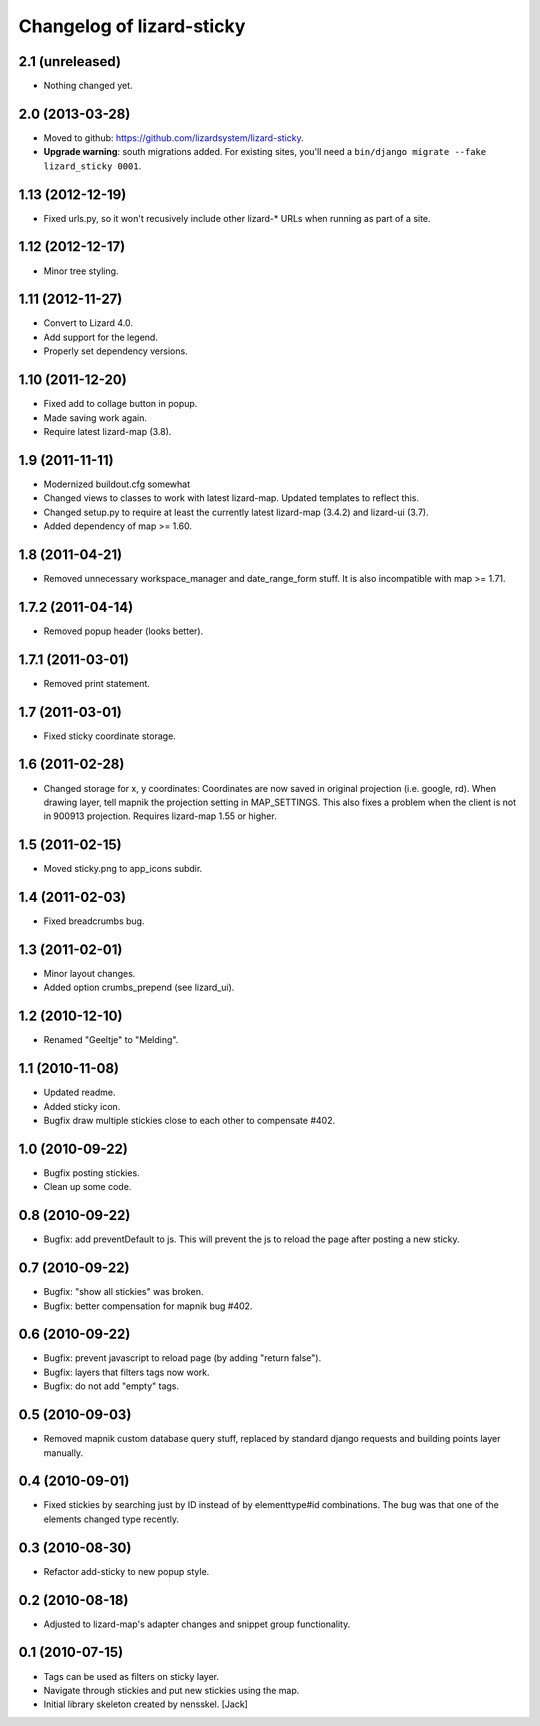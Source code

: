 Changelog of lizard-sticky
===================================================


2.1 (unreleased)
----------------

- Nothing changed yet.


2.0 (2013-03-28)
----------------

- Moved to github: https://github.com/lizardsystem/lizard-sticky.

- **Upgrade warning**: south migrations added. For existing sites, you'll need
  a ``bin/django migrate --fake lizard_sticky 0001``.


1.13 (2012-12-19)
-----------------

- Fixed urls.py, so it won't recusively include other lizard-* URLs when
  running as part of a site.


1.12 (2012-12-17)
-----------------

- Minor tree styling.


1.11 (2012-11-27)
-----------------

- Convert to Lizard 4.0.

- Add support for the legend.

- Properly set dependency versions.


1.10 (2011-12-20)
-----------------

- Fixed add to collage button in popup.

- Made saving work again.

- Require latest lizard-map (3.8).


1.9 (2011-11-11)
----------------

- Modernized buildout.cfg somewhat

- Changed views to classes to work with latest lizard-map. Updated
  templates to reflect this.

- Changed setup.py to require at least the currently latest
  lizard-map (3.4.2) and lizard-ui (3.7).

- Added dependency of map >= 1.60.


1.8 (2011-04-21)
----------------

- Removed unnecessary workspace_manager and date_range_form stuff. It
  is also incompatible with map >= 1.71.


1.7.2 (2011-04-14)
------------------

- Removed popup header (looks better).


1.7.1 (2011-03-01)
------------------

- Removed print statement.


1.7 (2011-03-01)
----------------

- Fixed sticky coordinate storage.


1.6 (2011-02-28)
----------------

- Changed storage for x, y coordinates: Coordinates are
  now saved in original projection (i.e. google, rd). When drawing
  layer, tell mapnik the projection setting in MAP_SETTINGS. This also
  fixes a problem when the client is not in 900913
  projection. Requires lizard-map 1.55 or higher.


1.5 (2011-02-15)
----------------

- Moved sticky.png to app_icons subdir.


1.4 (2011-02-03)
----------------

- Fixed breadcrumbs bug.


1.3 (2011-02-01)
----------------

- Minor layout changes.

- Added option crumbs_prepend (see lizard_ui).


1.2 (2010-12-10)
----------------

- Renamed "Geeltje" to "Melding".


1.1 (2010-11-08)
----------------

- Updated readme.

- Added sticky icon.

- Bugfix draw multiple stickies close to each other to compensate #402.


1.0 (2010-09-22)
----------------

- Bugfix posting stickies.

- Clean up some code.


0.8 (2010-09-22)
----------------

- Bugfix: add preventDefault to js. This will prevent the js to reload
  the page after posting a new sticky.


0.7 (2010-09-22)
----------------

- Bugfix: "show all stickies" was broken.

- Bugfix: better compensation for mapnik bug #402.


0.6 (2010-09-22)
----------------

- Bugfix: prevent javascript to reload page (by adding "return
  false").

- Bugfix: layers that filters tags now work.

- Bugfix: do not add "empty" tags.


0.5 (2010-09-03)
----------------

- Removed mapnik custom database query stuff, replaced by standard
  django requests and building points layer manually.


0.4 (2010-09-01)
----------------

- Fixed stickies by searching just by ID instead of by elementtype#id
  combinations.  The bug was that one of the elements changed type recently.


0.3 (2010-08-30)
----------------

- Refactor add-sticky to new popup style.


0.2 (2010-08-18)
----------------

- Adjusted to lizard-map's adapter changes and snippet group functionality.


0.1 (2010-07-15)
----------------

- Tags can be used as filters on sticky layer.
- Navigate through stickies and put new stickies using the map.
- Initial library skeleton created by nensskel.  [Jack]
